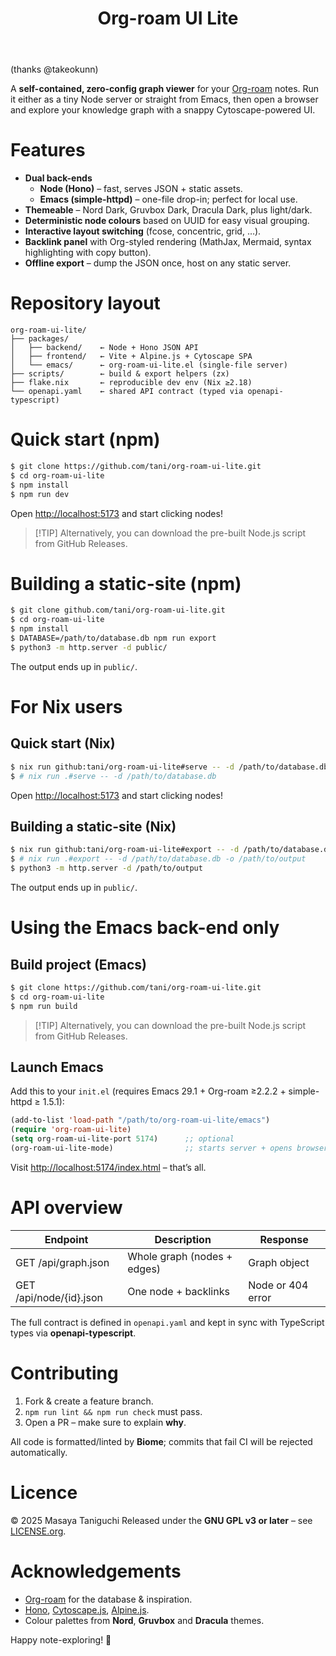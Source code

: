 #+TITLE: Org-roam UI Lite

[[https://github.com/user-attachments/assets/cdf61480-279b-47f3-9fc0-9c98c66cd638?.png]]
(thanks @takeokunn)

A *self-contained, zero-config graph viewer* for your [[https://www.orgroam.com][Org-roam]] notes.  
Run it either as a tiny Node server or straight from Emacs, then open a browser and explore your knowledge graph with a snappy Cytoscape-powered UI.

* Features
- *Dual back-ends*
  - *Node (Hono)* – fast, serves JSON + static assets.
  - *Emacs (simple-httpd)* – one-file drop-in; perfect for local use.
- *Themeable* – Nord Dark, Gruvbox Dark, Dracula Dark, plus light/dark.
- *Deterministic node colours* based on UUID for easy visual grouping.
- *Interactive layout switching* (fcose, concentric, grid, …).
- *Backlink panel* with Org-styled rendering (MathJax, Mermaid, syntax highlighting with copy button).
- *Offline export* – dump the JSON once, host on any static server.

* Repository layout
#+begin_src
org-roam-ui-lite/
├── packages/
│   ├── backend/    ← Node + Hono JSON API
│   ├── frontend/   ← Vite + Alpine.js + Cytoscape SPA
│   └── emacs/      ← org-roam-ui-lite.el (single-file server)
├── scripts/        ← build & export helpers (zx)
├── flake.nix       ← reproducible dev env (Nix ≥2.18)
└── openapi.yaml    ← shared API contract (typed via openapi-typescript)
#+end_src

* Quick start (npm)

#+begin_src bash
$ git clone https://github.com/tani/org-roam-ui-lite.git
$ cd org-roam-ui-lite
$ npm install
$ npm run dev
#+end_src

Open [[http://localhost:5173][http://localhost:5173]] and start clicking nodes!

#+begin_quote
[!TIP]
Alternatively, you can download the pre-built Node.js script from GitHub Releases.
#+end_quote

* Building a static-site (npm)

#+begin_src bash
$ git clone github.com/tani/org-roam-ui-lite.git
$ cd org-roam-ui-lite
$ npm install
$ DATABASE=/path/to/database.db npm run export
$ python3 -m http.server -d public/
#+end_src

The output ends up in ~public/~.

* For Nix users

** Quick start (Nix)

#+begin_src bash
$ nix run github:tani/org-roam-ui-lite#serve -- -d /path/to/database.db
$ # nix run .#serve -- -d /path/to/database.db
#+end_src

Open [[http://localhost:5173][http://localhost:5173]] and start clicking nodes!

** Building a static-site (Nix)

#+begin_src bash
$ nix run github:tani/org-roam-ui-lite#export -- -d /path/to/database.db -o /path/to/output
$ # nix run .#export -- -d /path/to/database.db -o /path/to/output
$ python3 -m http.server -d /path/to/output
#+end_src

The output ends up in ~public/~.

* Using the Emacs back-end only

** Build project (Emacs)

#+begin_src bash
$ git clone https://github.com/tani/org-roam-ui-lite.git
$ cd org-roam-ui-lite
$ npm run build
#+end_src

#+begin_quote
[!TIP]
Alternatively, you can download the pre-built Node.js script from GitHub Releases.
#+end_quote

** Launch Emacs

Add this to your ~init.el~ (requires Emacs 29.1 + Org-roam ≥2.2.2 + simple-httpd ≥ 1.5.1):

#+begin_src emacs-lisp
(add-to-list 'load-path "/path/to/org-roam-ui-lite/emacs")
(require 'org-roam-ui-lite)
(setq org-roam-ui-lite-port 5174)      ;; optional
(org-roam-ui-lite-mode)                ;; starts server + opens browser
#+end_src

Visit [[http://localhost:5174/index.html]] – that’s all.

* API overview

| Endpoint                  | Description                 | Response           |
|--------------------------+-----------------------------+--------------------|
| GET /api/graph.json      | Whole graph (nodes + edges) | Graph object       |
| GET /api/node/{id}.json  | One node + backlinks        | Node or 404 error  |

The full contract is defined in ~openapi.yaml~ and kept in sync with TypeScript types via *openapi-typescript*.

* Contributing

1. Fork & create a feature branch.
2. ~npm run lint && npm run check~ must pass.
3. Open a PR – make sure to explain *why*.

All code is formatted/linted by *Biome*; commits that fail CI will be rejected automatically.

* Licence

© 2025 Masaya Taniguchi  
Released under the *GNU GPL v3 or later* – see [[file:LICENSE.org][LICENSE.org]].

* Acknowledgements

- [[https://github.com/org-roam/org-roam][Org-roam]] for the database & inspiration.
- [[https://hono.dev][Hono]], [[https://js.cytoscape.org][Cytoscape.js]], [[https://alpinejs.dev][Alpine.js]].
- Colour palettes from *Nord*, *Gruvbox* and *Dracula* themes.

Happy note-exploring! 🎈
